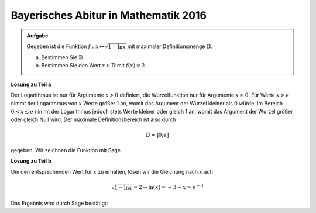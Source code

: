 Bayerisches Abitur in Mathematik 2016
-------------------------------------

.. admonition:: Aufgabe

  Gegeben ist die Funktion :math:`f:x\mapsto\sqrt{1-\ln x}` mit maximaler
  Definitionsmenge :math:`\mathbb{D}`.

  a) Bestimmen Sie :math:`\mathbb{D}`.

  b) Bestimmen Sie den Wert :math:`x\in \mathbb{D}` mit :math:`f(x)=2`.

**Lösung zu Teil a**

Der Logarithmus ist nur für Argumente :math:`x>0` definiert, die Wurzelfunktion
nur für Argumente :math:`x\geq0`. Für Werte :math:`x>e` nimmt der Logarithmus
von :math:`x` Werte größer 1 an, womit das Argument der Wurzel kleiner als 0
würde. Im Bereich :math:`0<x\leq e` nimmt der Logarithmus jedoch stets Werte
kleiner oder gleich 1 an, womit das Argument der Wurzel größer oder gleich Null
wird. Der maximale Definitionsbereich ist also durch

.. math::

  \mathbb{D}=]0;e]

gegeben. Wir zeichnen die Funktion mit Sage.

.. sagecellserver::

  sage: f(x) = sqrt(1-ln(x))
  sage: plot(f(x), (0,e), x, ymin=0, figsize=(4, 2.8))
     
.. end of output

**Lösung zu Teil b**

Um den entsprechenden Wert für :math:`x` zu erhalten, lösen wir die Gleichung
nach :math:`x` auf:

.. math::

  \sqrt{1-\ln x} = 2\Rightarrow
  \ln(x) = -3 \Rightarrow
  x = e^{-3}

Das Ergebnis wird durch Sage bestätigt:

.. sagecellserver::

  sage: solve(f(x)==2, x)
     
.. end of output
